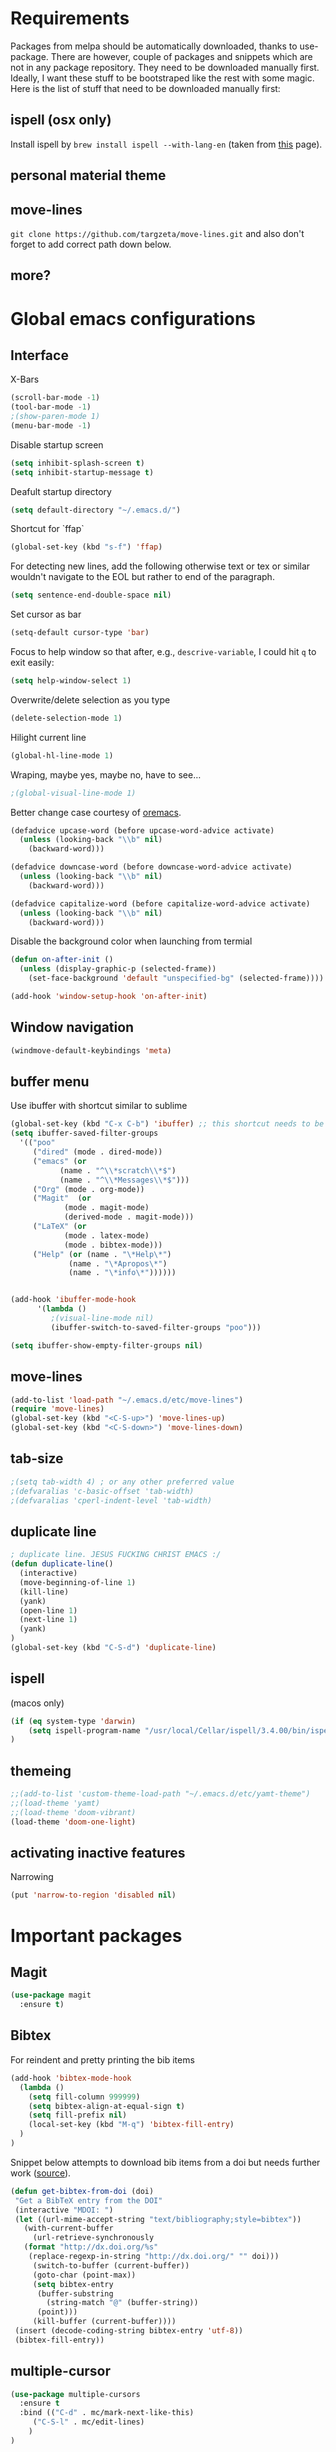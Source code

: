 * Requirements
Packages from melpa should be automatically downloaded, thanks to
use-package. There are however, couple of packages and snippets which
are not in any package repository. They need to be downloaded manually
first. Ideally, I want these stuff to be bootstraped like the rest
with some magic. Here is the list of stuff that need to be downloaded
manually first:

** ispell (osx only)
Install ispell by ~brew install ispell --with-lang-en~ (taken from
[[https://unix.stackexchange.com/a/84514/56144][this]] page).
** personal material theme

** move-lines
~git clone https://github.com/targzeta/move-lines.git~ and also don't
forget to add correct path down below.

** more?


* Global emacs configurations
** Interface

X-Bars
#+BEGIN_SRC emacs-lisp
  (scroll-bar-mode -1)
  (tool-bar-mode -1)
  ;(show-paren-mode 1)
  (menu-bar-mode -1)
#+END_SRC

Disable startup screen
#+BEGIN_SRC emacs-lisp
  (setq inhibit-splash-screen t)
  (setq inhibit-startup-message t)
#+END_SRC

Deafult startup directory
#+BEGIN_SRC emacs-lisp
  (setq default-directory "~/.emacs.d/")
#+END_SRC

Shortcut for `ffap`
#+BEGIN_SRC emacs-lisp
  (global-set-key (kbd "s-f") 'ffap)
#+END_SRC

For detecting new lines, add the following otherwise text or tex or similar wouldn't navigate to the
EOL but rather to end of the paragraph.
#+BEGIN_SRC emacs-lisp
  (setq sentence-end-double-space nil)
#+END_SRC

Set cursor as bar
#+BEGIN_SRC emacs-lisp
  (setq-default cursor-type 'bar)
#+END_SRC

Focus to help window so that after, e.g., ~descrive-variable~, I could hit ~q~ to exit easily:
#+BEGIN_SRC emacs-lisp
  (setq help-window-select 1)
#+END_SRC

Overwrite/delete selection as you type
#+BEGIN_SRC emacs-lisp
  (delete-selection-mode 1)
#+END_SRC

Hilight current line
#+BEGIN_SRC emacs-lisp
  (global-hl-line-mode 1)
#+END_SRC

Wraping, maybe yes, maybe no, have to see...
#+BEGIN_SRC emacs-lisp
  ;(global-visual-line-mode 1)
#+END_SRC

Better change case courtesy of [[https://oremacs.com/2014/12/23/upcase-word-you-silly/][oremacs]].
#+BEGIN_SRC emacs-lisp
  (defadvice upcase-word (before upcase-word-advice activate)
    (unless (looking-back "\\b" nil)
      (backward-word)))

  (defadvice downcase-word (before downcase-word-advice activate)
    (unless (looking-back "\\b" nil)
      (backward-word)))

  (defadvice capitalize-word (before capitalize-word-advice activate)
    (unless (looking-back "\\b" nil)
      (backward-word)))

#+END_SRC

Disable the background color when launching from termial
#+BEGIN_SRC emacs-lisp :tangle no
  (defun on-after-init ()
    (unless (display-graphic-p (selected-frame))
      (set-face-background 'default "unspecified-bg" (selected-frame))))

  (add-hook 'window-setup-hook 'on-after-init)
#+END_SRC

** Window navigation
#+BEGIN_SRC emacs-lisp
  (windmove-default-keybindings 'meta)
#+END_SRC

** buffer menu
Use ibuffer with shortcut similar to sublime
#+BEGIN_SRC emacs-lisp
  (global-set-key (kbd "C-x C-b") 'ibuffer) ;; this shortcut needs to be changed
  (setq ibuffer-saved-filter-groups
	'(("poo"
	   ("dired" (mode . dired-mode))
	   ("emacs" (or
		     (name . "^\\*scratch\\*$")
		     (name . "^\\*Messages\\*$")))
	   ("Org" (mode . org-mode))
	   ("Magit"  (or
		      (mode . magit-mode)
		      (derived-mode . magit-mode)))
	   ("LaTeX" (or
		      (mode . latex-mode)
		      (mode . bibtex-mode)))
	   ("Help" (or (name . "\*Help\*")
		       (name . "\*Apropos\*")
		       (name . "\*info\*"))))))


  (add-hook 'ibuffer-mode-hook
	    '(lambda ()
	       ;(visual-line-mode nil)
	       (ibuffer-switch-to-saved-filter-groups "poo")))

  (setq ibuffer-show-empty-filter-groups nil)
#+END_SRC

** move-lines
#+BEGIN_SRC emacs-lisp
  (add-to-list 'load-path "~/.emacs.d/etc/move-lines")
  (require 'move-lines)
  (global-set-key (kbd "<C-S-up>") 'move-lines-up)
  (global-set-key (kbd "<C-S-down>") 'move-lines-down)
#+END_SRC

** tab-size
#+BEGIN_SRC emacs-lisp
  ;(setq tab-width 4) ; or any other preferred value
  ;(defvaralias 'c-basic-offset 'tab-width)
  ;(defvaralias 'cperl-indent-level 'tab-width)
#+END_SRC

** duplicate line
#+BEGIN_SRC emacs-lisp
  ; duplicate line. JESUS FUCKING CHRIST EMACS :/
  (defun duplicate-line()
    (interactive)
    (move-beginning-of-line 1)
    (kill-line)
    (yank)
    (open-line 1)
    (next-line 1)
    (yank)
  )
  (global-set-key (kbd "C-S-d") 'duplicate-line)
#+END_SRC

** ispell
(macos only)
#+BEGIN_SRC emacs-lisp
  (if (eq system-type 'darwin)
      (setq ispell-program-name "/usr/local/Cellar/ispell/3.4.00/bin/ispell")
  )
#+END_SRC

** themeing
#+BEGIN_SRC emacs-lisp
  ;;(add-to-list 'custom-theme-load-path "~/.emacs.d/etc/yamt-theme")
  ;;(load-theme 'yamt)
  ;;(load-theme 'doom-vibrant)
  (load-theme 'doom-one-light)
#+END_SRC

** activating inactive features
Narrowing
#+BEGIN_SRC emacs-lisp
  (put 'narrow-to-region 'disabled nil)
#+END_SRC


* Important packages
** Magit
#+BEGIN_SRC emacs-lisp
  (use-package magit
    :ensure t)
#+END_SRC

** COMMENT Auctex
Some info regarding auctex and use-package [[https://github.com/jwiegley/use-package/issues/379#issuecomment-246161500][here]] and [[https://github.com/jwiegley/use-package/issues/379#issuecomment-258217014][here]].
#+BEGIN_SRC emacs-lisp
  (use-package tex
    :defer t
    :ensure auctex
    :init
    (setq reftex-plug-into-AUCTeX t)  
    (setq TeX-source-correlate-mode t)
    (setq TeX-source-correlate-method 'synctex)
    (setenv "PATH" (concat "/usr/local/texlive/2018/bin/x86_64-linux:" (getenv "PATH")))
    (setq exec-path (append exec-path '("/usr/local/texlive/2018/bin/x86_64-linux")))
    :config
    (setq TeX-auto-save t)
    (setq font-latex-fontify-script nil)
    (setq TeX-error-overview-open-after-TeX-run t)
    (setq reftex-ref-macro-prompt nil) ;; changes the way reftex ask for referenced. for pageref set to t
    (add-hook 'LaTeX-mode-hook
      (lambda ()
	(reftex-mode 1)
	(define-key reftex-mode-map (kbd "C-c r") 'hydra-reftex-menu/body)
	(setq fill-column 80) ; or 80 or whatever
	(flyspell-mode 1)
	(flyspell-buffer)
	(visual-line-mode 1)
    )
    ;; seting up pdf-tools:    
    (setq TeX-view-program-selection '((output-pdf "PDF Tools"))
      TeX-source-correlate-start-server t)
    (add-hook 'TeX-after-compilation-finished-functions
	      #'TeX-revert-document-buffer)

    ;; this will reuse the existing frame when doing forward or backward
    ;; search instead of opening/splitting a new one. credit goes to:
    ;; https://github.com/politza/pdf-tools/pull/60#issuecomment-82872269
    (setq pdf-sync-forward-display-action
	  '(display-buffer-reuse-window (reusable-frames . t)))
    (setq pdf-sync-backward-display-action
	  '(display-buffer-reuse-window (reusable-frames . t)))

    ;; this line allows includegraphics autocompletion to look at local directories
    ;; of the root for files. more at https://emacs.stackexchange.com/a/14011/19426
    (setq LaTeX-includegraphics-read-file 'LaTeX-includegraphics-read-file-relative)

    ;; shell-escape
    (add-to-list 'safe-local-variable-values
		 '(TeX-command-extra-options . "-shell-escape"))
    ;(local-set-key [C-tab] 'TeX-complete-symbol)
    ; (local-set-key [C-c C-r] 'hydra-reftex-menu/body)
  )
#+END_SRC

** Bibtex
For reindent and pretty printing the bib items
#+BEGIN_SRC emacs-lisp
  (add-hook 'bibtex-mode-hook
    (lambda ()
      (setq fill-column 999999)
      (setq bibtex-align-at-equal-sign t)
      (setq fill-prefix nil)
      (local-set-key (kbd "M-q") 'bibtex-fill-entry)
    )
  )
#+END_SRC

Snippet below attempts to download bib items from a doi but needs further work ([[https://www.anghyflawn.net/blog/2014/emacs-give-a-doi-get-a-bibtex-entry/][source]]).
#+BEGIN_SRC emacs-lisp
  (defun get-bibtex-from-doi (doi)
   "Get a BibTeX entry from the DOI"
   (interactive "MDOI: ")
   (let ((url-mime-accept-string "text/bibliography;style=bibtex"))
     (with-current-buffer 
       (url-retrieve-synchronously 
	 (format "http://dx.doi.org/%s" 
	  (replace-regexp-in-string "http://dx.doi.org/" "" doi)))
       (switch-to-buffer (current-buffer))
       (goto-char (point-max))
       (setq bibtex-entry 
	    (buffer-substring 
		  (string-match "@" (buffer-string))
		(point)))
       (kill-buffer (current-buffer))))
   (insert (decode-coding-string bibtex-entry 'utf-8))
   (bibtex-fill-entry))
#+END_SRC

** multiple-cursor
#+BEGIN_SRC emacs-lisp
  (use-package multiple-cursors
    :ensure t
    :bind (("C-d" . mc/mark-next-like-this)
	   ("C-S-l" . mc/edit-lines)
	  )
  )
#+END_SRC

** expand-region
#+BEGIN_SRC emacs-lisp
  (use-package expand-region
    :ensure t
    :bind
    ("C-=" . er/expand-region)
    ("S-=" . er/mark-inside-pairs)
  )
#+END_SRC

** try
#+BEGIN_SRC emacs-lisp
  (use-package try
    :ensure t)
#+END_SRC

** which key
#+BEGIN_SRC emacs-lisp
  (use-package which-key
    :ensure t
    :config (which-key-mode)
  )
#+END_SRC
** rainbow
rainbow-mode and maybe (in the future) rainbow brackets
#+BEGIN_SRC emacs-lisp
  (use-package rainbow-mode
    :ensure t
    :hook prog-mode)
#+END_SRC 
** decoration
Highlight numbers
#+BEGIN_SRC emacs-lisp
  (use-package highlight-numbers
    :ensure t
    :init
    (add-hook 'prog-mode-hook 'highlight-numbers-mode))
#+END_SRC
** Org mode stuff
Syntax highlighting for code blocks:
#+BEGIN_SRC emacs-lisp
  (setq org-src-fontify-natively t)
#+END_SRC

Org agenda configuration:
#+BEGIN_SRC emacs-lisp :tangle no
  ;(setq org-agenda-files (list "~/Work/Agenda/january.org"
  ;			     "~/Work/Agenda/february.org"
  ;			     "~/Work/Agenda/march.org"))

  (setq org-agenda-files (quote ("~/Work/Agenda/january.org")))
#+END_SRC

Better org bullets:
#+BEGIN_SRC emacs-lisp
  (use-package org-bullets
    :ensure t
    :config
      (add-hook 'org-mode-hook (lambda () (org-bullets-mode))))
#+END_SRC
** Helm
Lets try again
#+BEGIN_SRC emacs-lisp :tangle no
  (use-package helm
    :ensure t
    :bind
    ("C-x C-f" . 'helm-find-files)
    ("C-x C-b" . 'helm-mini) ; C-Up/C-Down or C-c C-f to make it permanent
    ("M-x" . 'helm-M-x)
    :config
    (setq helm-autoresize-max-height 30
	  helm-autoresize-min-height 20
	  helm-split-window-in-side-p nil
	  helm-split-window-inside-p t
	  helm-M-x-fuzzy-match t
	  helm-buffers-fuzzy-matching t
	  helm-recentf-fuzzy-match t
	  helm-semantic-fuzzy-match t
	  helm-imenu-fuzzy-match t)
    :init
    (helm-mode 1))

  (helm-autoresize-mode 1)
  (define-key helm-find-files-map "\t" 'helm-execute-persistent-action)
#+END_SRC

** Predictive mode
I really like this. It is fast and rather helpfull when writing text, e.g., Latex, but it is paint to install. If it is installed, then I like to use the following shortcuts. [[http://www.dr-qubit.org/predictive/predictive-user-manual/predictive-user-manual.pdf][Manual]]
#+BEGIN_SRC emacs-lisp
  (if (eq system-type 'gnu/linux)
      (progn
	(message "Setting predictive path...")
	(add-to-list 'load-path "~/.emacs.d/predictive")
	(add-to-list 'load-path "~/.emacs.d/predictive/misc")
	(add-to-list 'load-path "~/.emacs.d/predictive/latex")
	(add-to-list 'load-path "~/.emacs.d/predictive/texinfo")
	(add-to-list 'load-path "~/.emacs.d/predictive/html")
	(setq predictive-latex-electric-environments 1) ; this one autocompletes envs
	(setq completion-ui-use-echo nil)
	(setq completion-auto-show nil)
	(setq predictive-learn-from-buffer t)
	(require 'predictive)
	(eval-after-load 'completion-ui
	  '(define-key completion-overlay-map "\t" 'completion-accept)))
    )

#+END_SRC

** smartparens
In the future I will check paredit, but for the moment:
#+BEGIN_SRC emacs-lisp
  (use-package smartparens
    :ensure t
    ;:diminish smartparens-mode
    :config
    (progn
      (require 'smartparens-config)
      (show-smartparens-global-mode 1)
      (smartparens-global-mode 1))
    ;:bind
    ;(("bla" . fla-func)
    ; ("foo" . foo-func))
    )
#+END_SRC
** diminish
This can be done directly with the ~use-package~ but I do it like this:
#+BEGIN_SRC emacs-lisp
  (use-package diminish
    :ensure t
    :init
    (diminish 'smartparens-mode)
    (diminish 'which-key-mode)
    (diminish 'rainbow-mode)
    (diminish 'auto-completion-mode)
    )
#+END_SRC

** pdf-tools
This one seems interesting. I will see if I can use it with latex...
#+BEGIN_SRC emacs-lisp
  (use-package pdf-tools
    :ensure t
    ; :pin manual ;; manually update taken from http://pragmaticemacs.com/emacs/more-pdf-tools-tweaks/
    :config
    (pdf-tools-install)
    ; alternatively if it becomes annoying (pdf-loader-install)
  )
#+END_SRC

** markdown-mode
   Don't forget to set path to (e.g.) ~pandoc~ in the custom file as shown [[https://stackoverflow.com/a/19740648/811098][here]].
#+BEGIN_SRC emacs-lisp
  (use-package markdown-mode
    :ensure t
    :mode (("README\\.md\\'" . gfm-mode)
	   ("\\.md\\'" . markdown-mode)
	   ("\\.markdown\\'" . markdown-mode))
    :init
    ;(setq markdown-command "multimarkdown")
    (setq markdown-command "/usr/bin/pandoc")  
    )
#+END_SRC

** wc-mode
#+BEGIN_SRC emacs-lisp
  (add-to-list 'load-path "~/.emacs.d/etc/wc-mode")
  (require 'wc-mode)
  (require 'wc-doom-mode)
#+END_SRC

** auto-gls-mode
This package automatically adds the glossaries macro to acronyms
#+BEGIN_SRC emacs-lisp
  (add-to-list 'load-path "~/.emacs.d/etc/auto-glossaries-mode")
  (require 'auto-glossaries-mode)
#+END_SRC

** company
I guess I finally decided to go with this one...
#+BEGIN_SRC emacs-lisp
  (use-package company
    :ensure t
    :config
    (setq company-idle-delay 0)
    (setq company-minimum-prefix-length 1))

  (with-eval-after-load 'company
    (define-key company-active-map (kbd "M-n") nil)
    (define-key company-active-map (kbd "M-p") nil)
    (define-key company-active-map (kbd "C-n") #'company-select-next)
    (define-key company-active-map (kbd "C-p") #'company-select-previous)
    (define-key company-active-map (kbd "Tab") #'company-complete-common-or-cycle))

#+END_SRC

** python stuff
I will do python using elpy. Documenation at [[https://github.com/jorgenschaefer/elpy][github-page]] and [[https://elpy.readthedocs.io/en/latest/ide.html][read-the-docs]].
#+BEGIN_SRC emacs-lisp
  (use-package elpy
    :ensure t
    :defer t
    :init
    (advice-add 'python-mode :before 'elpy-enable)
    :config
    (setq elpy-rpc-python-command "python3")
    (setq python-shell-interpreter "ipython"
	python-shell-interpreter-args "-i --simple-prompt"))
#+END_SRC

** doom linemode setup
First install ~all-the-icons~ by
#+BEGIN_SRC emacs-lisp
  (use-package all-the-icons
    :ensure t)
#+END_SRC
then ~M-x all-the-icons-install-fonts~. Finally bootstrap the doom-modeline
#+BEGIN_SRC emacs-lisp
  (use-package doom-modeline
	:ensure t
	:hook (after-init . doom-modeline-mode)
	:config
	(setq doom-modeline-height 15))
#+END_SRC
** doom themes
Maybe it is easier to do ~M-x package-install RET doom-themes~. Further documentation at [[https://github.com/hlissner/emacs-doom-themes][github]] page.

** anzu 
This package shows the number of search occurances in the modeline
#+BEGIN_SRC emacs-lisp
  (use-package anzu
    :ensure t
    :config
    (global-anzu-mode +1))
#+END_SRC

** ace-jump
I might replace this later with avy because it is maintained and more configurable. But out of the bot I like ace more.
#+BEGIN_SRC emacs-lisp
  (use-package ace-jump-mode
    :ensure t
    :bind (("M-g w" . ace-jump-word-mode)
	   ("M-g c" . ace-jump-char-mode)
	   ("M-g l" . ace-jump-line-mode)))
#+END_SRC

** hydra
Seems interesting. Perhapse have to create a different el file for all the hydras.
#+BEGIN_SRC emacs-lisp
  (use-package hydra
    :ensure t
    :config
    (add-to-list 'load-path "~/.emacs.d/etc/hydras"))
    (load "all-hydras")
#+END_SRC

** c++
with irony and company and we will see how it goes...
#+BEGIN_SRC emacs-lisp :tangle no
  ;; (add-hook 'c++-mode-hook 'yas-minor-mode)
  ;; (add-hook 'c-mode-hook 'yas-minor-mode)

  ;; (use-package flycheck-clang-analyzer
  ;;   :ensure t
  ;;   :config
  ;;   (with-eval-after-load 'flycheck
  ;;     (require 'flycheck-clang-analyzer)
  ;;      (flycheck-clang-analyzer-setup)))

  (with-eval-after-load 'company
    (add-hook 'c++-mode-hook 'company-mode)
    (add-hook 'c-mode-hook 'company-mode))

  (use-package company-c-headers
    :ensure t)

  ;; (use-package company-irony
  ;;   :ensure t
  ;;   :config
  ;;   (setq company-backends '((company-c-headers
  ;; 			    company-dabbrev-code
  ;; 			    company-irony))))

  (use-package company-irony
    :ensure t
    :config
    (setq company-backends '(company-irony)))

  (use-package irony
    :ensure t
    :config
    (add-hook 'c++-mode-hook 'irony-mode)
    (add-hook 'c-mode-hook 'irony-mode)
    (add-hook 'irony-mode-hook 'irony-cdb-autosetup-compile-options))
#+END_SRC

** yasnippet
#+BEGIN_SRC emacs-lisp
  (use-package yasnippet
    :ensure t
    :config
    (use-package yasnippet-snippets
      :ensure t))
#+END_SRC


* Useful snippets
** word repetition, taken from [[https://www.gnu.org/software/emacs/manual/html_node/eintr/the_002dthe.html][here]]. Although, it's a bit iffy...
#+BEGIN_SRC emacs-lisp
  (defun the-the ()
    "Search forward for for a duplicated word."
    (interactive)
    (message "Searching for for duplicated words ...")
    (push-mark)
    ;; This regexp is not perfect
    ;; but is fairly good over all:
    (if (re-search-forward
	 "\\b\\([^@ \n\t]+\\)[ \n\t]+\\1\\b" nil 'move)
	(message "Found duplicated word.")
      (message "End of buffer")))
#+END_SRC

** add some missing articles when proofreading papers
#+BEGIN_SRC emacs-lisp  :tangle no
  (defun articlize (txt)
    "Simply adds 'the' and 'a' to the current word"
    (forward-word)
    (backward-word)
    (insert txt)
    )

  (global-set-key (kbd "C-S-t") (lambda () (interactive) (articlize "the ")))
  (global-set-key (kbd "C-S-a") (lambda () (interactive) (articlize "a ")))
#+END_SRC

** eval and replace thanks to [[https://emacsredux.com/blog/2013/06/21/eval-and-replace/][emacsredux]]
#+BEGIN_SRC emacs-lisp
  (defun eval-and-replace ()
    "Replace the preceding sexp with its value."
    (interactive)
    (backward-kill-sexp)
    (condition-case nil
	(prin1 (eval (read (current-kill 0)))
	       (current-buffer))
      (error (message "Invalid expression")
	     (insert (current-kill 0)))))

  ;(global-set-key (kbd "C-c e") 'eval-and-replace)

#+END_SRC

** Complete file names
Courtesy of [[https://www.emacswiki.org/emacs/CompleteFileName][emacs-wiki]], this helps to complete file names in buffer. Should be called repeatedly thgouh...
#+BEGIN_SRC emacs-lisp
  (fset 'my-complete-file-name
	(make-hippie-expand-function '(try-complete-file-name-partially
				       try-complete-file-name)))
  (global-set-key "\M-/" 'my-complete-file-name)
#+END_SRC

** Some color options for themes
   Particularly for doom-one-light
   #+BEGIN_SRC emacs-lisp :tangle no
  (custom-theme-set-faces 'doom-one-light
			  `(org-level-1 ((t (:foreground "black" :bold t :height 1.1))))
			  `(org-level-2 ((t (:foreground "black" :bold t :height 1.0))))
			  `(default ((t (:background "#F9F9F9" :foreground "#13161B")))))
   #+END_SRC


* Packages to be considered
1. [[https://github.com/gonewest818/dimmer.el][dimmer.el]]
2. [[https://github.com/mkcms/interactive-align][ialign.el]]
